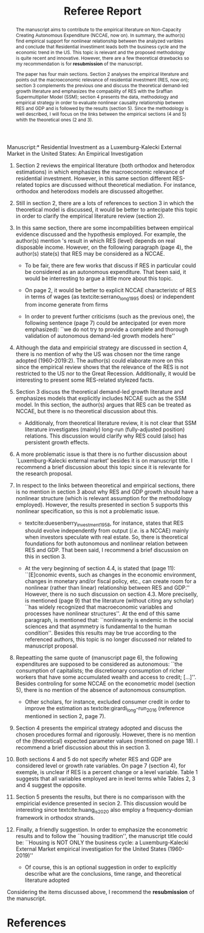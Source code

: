 #+TITLE: Referee Report
#+OPTIONS: toc:nil
#+AUTHOR:
#+LATEX_HEADER: \renewcommand{\abstractname}{Overview and Recommendation}
#+LATEX_HEADER: \bibliography{./refs.bib}

#+BEGIN_SRC bib :tangle ./refs.bib :exports none
@article{serrano_long_1995,
	title = {{Long} {Period} {Effective} {Demand} {and} {the} {Sraffian} {Supermultiplier}},
	volume = {14},
	issn = {1464-3588, 0277-5921},
	url = {https://academic.oup.com/cpe/article/428995/LONG},
	doi = {10.1093/oxfordjournals.cpe.a035642},
	language = {en},
	number = {1},
	urldate = {2018-12-20},
	journal = {Contributions to Political Economy},
	author = {Serrano, Franklin},
	year = {1995},
	pages = {67--90}
}

@incollection{duesenberry_investment_1958,
	series = {Economic {Handbook} {Series}},
	title = {Investment in housing},
	booktitle = {Business cycle and economic growth},
	publisher = {McGraw-Hill},
	author = {Duesenberry, James S.},
	year = {1958}
}


@techreport{girardi_autonomous_2015,
	title = {Autonomous demand and economic growth:some empirical evidence},
	shorttitle = {Autonomous demand and economic growth},
	url = {https://ideas.repec.org/p/usi/wpaper/714.html},
	abstract = {According to the Sraffian supermultiplier model, economic growth is driven by the autonomous components of aggregate demand (exports, public spending and autonomous consumption). This paper tests empirically some major implications of the model. For this purpose, we calculate time-series of the autonomous components of aggregate demand and of the supermultiplier for the US, France, Germany, Italy and Spain and describe their patterns in recent decades. We observe that changes in output and in autonomous demand are tightly correlated, both in the long and in the short-run. The supermultiplier is substantially higher and more stable in the US, while in the European countries it is lower and strongly decreasing. Consistently with theory, we find that where the supermultiplier is reasonably stable - i.e., in the US since the 1960s - autonomous demand and output share a common long-run trend (i.e, they are cointegrated). The estimation of a Vector Error-Correction model (VECM) on US data suggests that autonomous demand exerts a long-run effect on GDP, but also that there is simultaneous causality between the two variables. We propose an explanation based on the idea that autonomous demand is socially and historically determined. We then estimate the multiplier of autonomous spending through a panel instrumental-variables approach, finding that a one dollar increase in autonomous demand raises output by 1.6 dollars over four years. A further implication of the model that we test against empirical evidence is that increases in autonomous demand growth tend to be followed by increases in the investment share. Through Granger-causality tests and instrumental variables analysis, we find that this is the case in all five countries. An additional 1\% increase in autonomous demand raises the investment share by 0.57 percentage points of GDP in the long-run},
	language = {en},
	number = {714},
	urldate = {2018-12-20},
	institution = {Department of Economics, University of Siena},
	author = {Girardi, Daniele and Pariboni, Riccardo},
	year = {2015}
}

@article{girardi_long-run_2016,
	title = {Long-run {Effective} {Demand} in the {US} {Economy}: {An} {Empirical} {Test} of the {Sraffian} {Supermultiplier} {Model}},
	volume = {28},
	issn = {0953-8259, 1465-3982},
	shorttitle = {Long-run {Effective} {Demand} in the {US} {Economy}},
	url = {https://www.tandfonline.com/doi/full/10.1080/09538259.2016.1209893},
	doi = {10.1080/09538259.2016.1209893},
	language = {en},
	number = {4},
	urldate = {2019-05-25},
	journal = {Review of Political Economy},
	author = {Girardi, Daniele and Pariboni, Riccardo},
	month = oct,
	year = {2016},
	keywords = {Pendente},
	pages = {523--544}
}



@article{huang_is_2020,
	title = {Is {Housing} the {Business} {Cycle}? {A} {Multiresolution} {Analysis} for {OECD} {Countries}},
	issn = {10511377},
	shorttitle = {Is {Housing} the {Business} {Cycle}?},
	url = {https://linkinghub.elsevier.com/retrieve/pii/S1051137720300280},
	doi = {10.1016/j.jhe.2020.101692},
	language = {en},
	urldate = {2020-07-08},
	journal = {Journal of Housing Economics},
	author = {Huang, Yuting and Li, Qiang and Liow, Kim Hiang and Zhou, Xiaoxia},
	year = {2020},
	pages = {101692}
}


@article{arestis_economic_2019,
	title = {Economic precariousness: {A} new channel in the housing market cycle},
	volume = {24},
	shorttitle = {Economic precariousness},
	url = {https://ideas.repec.org/a/wly/ijfiec/v24y2019i2p1030-1043.html},
	abstract = {Demographic and institutional elements, as important drivers of the housing market, should not be neglected because it is not only financial and monetary elements that matter in the case of the housing market. In this context, one relationship, which still remains unclear, is the relationship between the housing and the labour markets. Some research has been undertaken to support the hypothesis that high rates of homeownership lead to high unemployment via increases in the reservation wage. However, further research is needed to address the possible implications of the institutional settings of the labour market in the dynamics of the housing market. The aim of this paper is to bring some light on the link between both markets. In particular, this contribution explains how the housing cycle could be “amplified” via a new channel, that is, economic precariousness, which is closely related to job insecurity. Subsequently, we provide evidence in the case of five developed economies, Ireland, the Netherlands, Spain, the United Kingdom, and the United States, over the period 1985–2013.},
	language = {en},
	number = {2},
	urldate = {2019-07-16},
	journal = {International Journal of Finance \& Economics},
	author = {Arestis, Philip and Gonzalez‐Martinez, Ana Rosa},
	year = {2019},
	pages = {1030--1043}
}
#+END_SRC

\noindent *Manuscript:* Residential Investment as a Luxemburg-Kalecki External Market in the United States: An Empirical Investigation

#+BEGIN_abstract
The manuscript aims to contribute to the empirical literature on Non-Capacity Creating Autonomous Expenditure (NCCAE, now on). In summary, the author(s) find empirical support for nonlinear relationship between the analyzed varibles and conclude that Residential investiment leads both the business cycle and the economic trend in the US. This topic is relevant and the proposed methodology is quite recent and innovative. However, there are a few theoretical drawbacks so my recommendation is for *resubmission* of the manuscript.

The paper has four main sections. Section 2 analyses the empirical literature and points out the macroeconomic relevance of residential investment (RES, now on); section 3 complements the previous one and discuss the theoretical demand-led growth literature and emphasizes the compability of RES with the Sraffian Supermultiplier Model (SSM); section 4 presents the data, methodology and empirical strategy in order to evaluate nonlinear causality relationship between RES and GDP and is followed by the results (section 5). Since the methodology is well described, I will focus on the links between the empirical sections (4 and 5) whith the theoretical ones (2 and 3).
#+END_abstract


1. Section 2 reviews the empirical literature (both orthodox and heterodox estimations) in which emphasizes the macroeconomic relevance of residential investment. However, in this same section different RES-related topics are discussed without theoretical mediation. For instance, orthodox and heterodoxs models are discussed altogether.
2. Still in section 2, there are a lots of references to section 3 in which the theoretical model is discussed, it would be better to antecipate this topic in order to clarify the empirical literature review (section 2).
3. In this same section, there are some incompabilities between empirical evidence discussed and the hypothesis employed. For example, the author(s) mention \citeauthor*{arestis_economic_2019}'s \citeyear{arestis_economic_2019} result in which RES (level) depends on real disposable income. However, on the following paragraph (page 4), the author(s) state(s) that RES may be considered as a NCCAE.

   - To be fair, there are few works that discuss if RES in particular could be considered as an autonomous expenditure. That been said, it would be interresting to argue a little more about this topic.

   - On page 2, it would be better to explicit NCCAE characteristc of RES in terms of wages (as textcite:serrano_long_1995 does) or independent from income generate from firms

   - In order to prevent further criticisms (such as the previous one), the following sentence (page 7) could be antecipated (or even more emphasized): ``we do not try to provide a complete and thorough validation of autonomous demand-led growth models here''

4. Although the data and empiricial strategy are discussed in section 4, there is no mention of why the US was chosen nor the time range adopted (1960-2019:2). The author(s) could elaborate more on this since the empirical review shows that the relevance of the RES is not restricted to the US nor to the Great Recession. Additionally, it would be interesting to present some RES-related stylezed facts.

5. Section 3 discuss the theoretical demand-led growth literature and emphasizes models that explicitly includes NCCAE such as the SSM model. In this section, the author(s) argues that RES can be treated as NCCAE, but there is no theoretical discussion about this.

   - Additionaly, from theoretical literature review, it is not clear that SSM literature investigates (mainly) long-run (fully-adjusted position) relations. This discussion would clarify why RES could (also) has persistent growth effects.

6. A more problematic issue is that there is no further discussion about `Luxemburg-Kalecki external market' besides it is on manuscript title. I recommend a brief discussion about this topic since it is relevante for the research proposal.

7. In respect to the links between theoretical and empirical sections, there is no mention in section 3 about why RES and GDP growth should have a nonlinear structure (which is relevant assumption for the methodology employed). However, the results presented in section 5 supports this nonlinear specification, so this is not a problematic issue.

   - textcite:duesenberry_investment_1958, for instance, states that RES should evolve independently from output (/i.e./ is a NCCAE) mainly when investors speculate with real estate. So, there is theoretical foundations for both autonomous and nonlinear relation between RES and GDP. That been said, I recommend a brief discussion on this in section 3.

   - At the very beginning of section 4.4, is stated that (page 11): ``[E]conomic events, such as changes in the economic environment, changes in monetary and/or fiscal policy, etc., can create room for a nonlinear (rather than linear) relationship between RES and GDP.'' However, there is no such discussion on section 4.3. More preciselly, is mentioned (page 9) that the literature (without citing any scholar) ``has widely recognized that macroeconomic variables and processes have nonlinear structures''. At the end of this same paragraph, is mentioned that: ``nonlinearity is endemic in the social sciences and that asymmetry is fundamental to the human condition''. Besides this results may be true according to the referenced authors, this topic is no longer discussed nor related to manuscript proposal.

8. Repeatting the same quote  of \textcite[p.~71]{serrano_long_1995} (manuscript page 6), the following expenditures are supposed to be considered as autonomous: ``the consumption of capitalists; the discretionary consumption of richer workers that have some accumulated wealth and access to credit; [...]''. Besides controling for some  NCCAE on the econometric model (section 5), there is no mention of the absence of autonomous consumption.

   - Other scholars, for instance, excluded consumer credit in order to improve the estimation as textcite:girardi_long-run_2016 (reference mentioned in section 2, page 7).

9. Section 4 presents the empirical strategy adopted and discuss the chosen procedures formal and rigorously.  However, there is no mention of the (theoretical) expected parameter values (mentioned on page 18). I recommend a brief discussion about this in section 3.

10. Both sections 4 and 5 do not specify wheter RES and GDP are considered level or growth rate variables. On page 7 (section 4), for exemple, is unclear if RES is a percent change or a level variable. Table 1 suggests that all variables employed are in level terms while Tables 2, 3 and 4 suggest  the opposite.

11. Section 5 presents the results, but there is no comparisson with the empiricial evidence presented in secion 2. This discussion would be interesting since textcite:huang_is_2020 also employ a frequency-domian framework in orthodox strands.

12. Finally, a friendly suggestion. In order to emphasize the econometric results and to follow the ``housing tradition'', the manuscript title could be: ``Housing is NOT ONLY the business cycle: a Luxemburg-Kalecki External Market empirical investigation for the United States (1960-2019)''

    - Of course, this is an optional suggestion in order to explicitly describe what are the conclusions, time range, and theoretical literature adopted


Considering the items discussed above, I recommend the *resubmission* of the manuscript.

* References
  :PROPERTIES:
  :UNNUMBERED: t
  :END:

#+LATEX: \printbibliography[heading=none]

